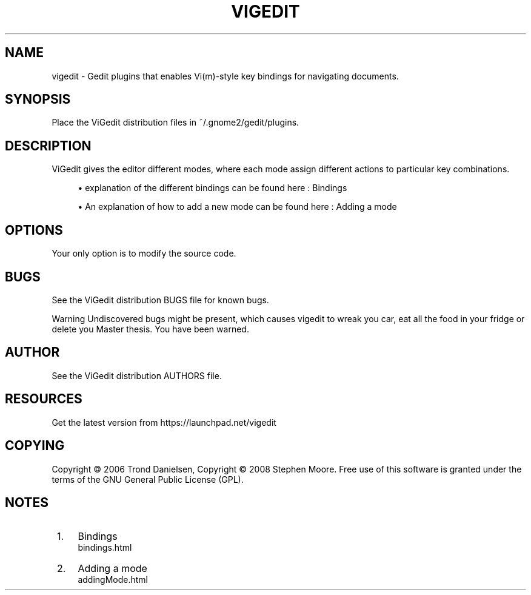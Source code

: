 .\"     Title: vigedit
.\"    Author: 
.\" Generator: DocBook XSL Stylesheets v1.73.2 <http://docbook.sf.net/>
.\"      Date: 06/19/2008
.\"    Manual: 
.\"    Source: 
.\"
.TH "VIGEDIT" "1" "06/19/2008" "" ""
.\" disable hyphenation
.nh
.\" disable justification (adjust text to left margin only)
.ad l
.SH "NAME"
vigedit - Gedit plugins that enables Vi(m)-style key bindings for navigating documents.
.SH "SYNOPSIS"
Place the ViGedit distribution files in ~/\.gnome2/gedit/plugins\.
.sp
.SH "DESCRIPTION"
ViGedit gives the editor different modes, where each mode assign different actions to particular key combinations\.
.sp
.sp
.RS 4
\h'-04'\(bu\h'+03'explanation of the different bindings can be found here :
Bindings
.RE
.sp
.RS 4
\h'-04'\(bu\h'+03'An explanation of how to add a new mode can be found here :
Adding a mode
.RE
.SH "OPTIONS"
Your only option is to modify the source code\.
.sp
.SH "BUGS"
See the ViGedit distribution BUGS file for known bugs\.
.sp
.sp
.it 1 an-trap
.nr an-no-space-flag 1
.nr an-break-flag 1
.br
Warning
Undiscovered bugs might be present, which causes vigedit to wreak you car, eat all the food in your fridge or delete you Master thesis\. You have been warned\.
.sp
.SH "AUTHOR"
See the ViGedit distribution AUTHORS file\.
.sp
.SH "RESOURCES"
Get the latest version from https://launchpad\.net/vigedit
.sp
.SH "COPYING"
Copyright \(co 2006 Trond Danielsen, Copyright \(co 2008 Stephen Moore\. Free use of this software is granted under the terms of the GNU General Public License (GPL)\.
.sp
.SH "NOTES"
.IP " 1." 4
Bindings
.RS 4
\%bindings.html
.RE
.IP " 2." 4
Adding a mode
.RS 4
\%addingMode.html
.RE
